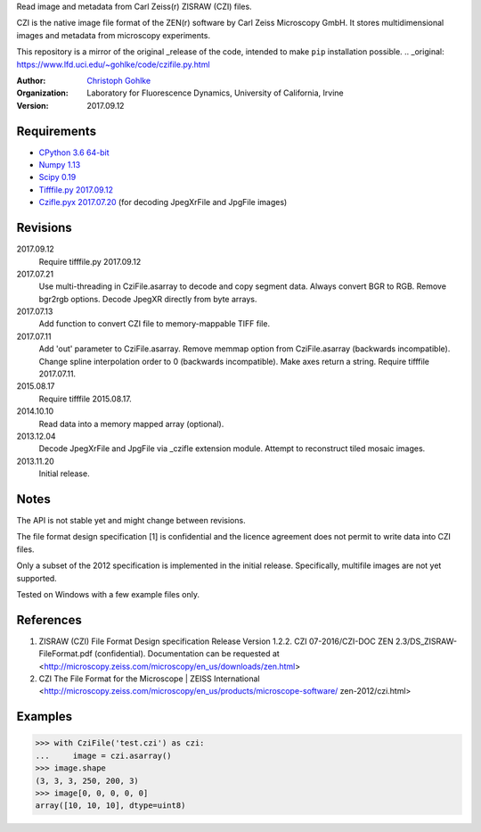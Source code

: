 Read image and metadata from Carl Zeiss(r) ZISRAW (CZI) files.

CZI is the native image file format of the ZEN(r) software by Carl Zeiss
Microscopy GmbH. It stores multidimensional images and metadata from
microscopy experiments.

This repository is a mirror of the original _release of the code, intended to make ``pip`` installation possible. 
.. _original: https://www.lfd.uci.edu/~gohlke/code/czifile.py.html

:Author:
  `Christoph Gohlke <http://www.lfd.uci.edu/~gohlke/>`_

:Organization:
  Laboratory for Fluorescence Dynamics, University of California, Irvine

:Version: 2017.09.12

Requirements
------------
* `CPython 3.6 64-bit <http://www.python.org>`_
* `Numpy 1.13 <http://www.numpy.org>`_
* `Scipy 0.19 <http://www.scipy.org>`_
* `Tifffile.py 2017.09.12 <http://www.lfd.uci.edu/~gohlke/>`_
* `Czifle.pyx 2017.07.20 <http://www.lfd.uci.edu/~gohlke/>`_
  (for decoding JpegXrFile and JpgFile images)

Revisions
---------
2017.09.12
    Require tifffile.py 2017.09.12
2017.07.21
    Use multi-threading in CziFile.asarray to decode and copy segment data.
    Always convert BGR to RGB. Remove bgr2rgb options.
    Decode JpegXR directly from byte arrays.
2017.07.13
    Add function to convert CZI file to memory-mappable TIFF file.
2017.07.11
    Add 'out' parameter to CziFile.asarray.
    Remove memmap option from CziFile.asarray (backwards incompatible).
    Change spline interpolation order to 0 (backwards incompatible).
    Make axes return a string.
    Require tifffile 2017.07.11.
2015.08.17
    Require tifffile 2015.08.17.
2014.10.10
    Read data into a memory mapped array (optional).
2013.12.04
    Decode JpegXrFile and JpgFile via _czifle extension module.
    Attempt to reconstruct tiled mosaic images.
2013.11.20
    Initial release.

Notes
-----
The API is not stable yet and might change between revisions.

The file format design specification [1] is confidential and the licence
agreement does not permit to write data into CZI files.

Only a subset of the 2012 specification is implemented in the initial release.
Specifically, multifile images are not yet supported.

Tested on Windows with a few example files only.

References
----------
(1) ZISRAW (CZI) File Format Design specification Release Version 1.2.2.
    CZI 07-2016/CZI-DOC ZEN 2.3/DS_ZISRAW-FileFormat.pdf (confidential).
    Documentation can be requested at
    <http://microscopy.zeiss.com/microscopy/en_us/downloads/zen.html>
(2) CZI The File Format for the Microscope | ZEISS International
    <http://microscopy.zeiss.com/microscopy/en_us/products/microscope-software/
    zen-2012/czi.html>

Examples
--------
>>> with CziFile('test.czi') as czi:
...     image = czi.asarray()
>>> image.shape
(3, 3, 3, 250, 200, 3)
>>> image[0, 0, 0, 0, 0]
array([10, 10, 10], dtype=uint8)


